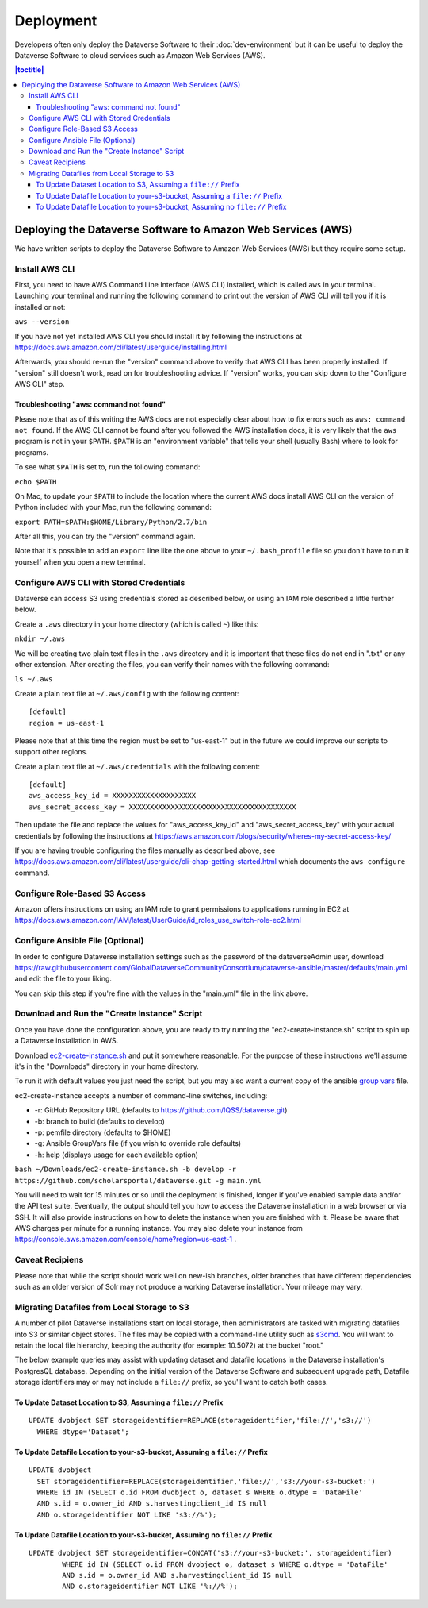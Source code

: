 ==========
Deployment
==========

Developers often only deploy the Dataverse Software to their :doc:`dev-environment` but it can be useful to deploy the Dataverse Software to cloud services such as Amazon Web Services (AWS).

.. contents:: |toctitle|
	:local:

Deploying the Dataverse Software to Amazon Web Services (AWS)
-------------------------------------------------------------

We have written scripts to deploy the Dataverse Software to Amazon Web Services (AWS) but they require some setup.

Install AWS CLI
~~~~~~~~~~~~~~~

First, you need to have AWS Command Line Interface (AWS CLI) installed, which is called ``aws`` in your terminal. Launching your terminal and running the following command to print out the version of AWS CLI will tell you if it is installed or not:

``aws --version``

If you have not yet installed AWS CLI you should install it by following the instructions at https://docs.aws.amazon.com/cli/latest/userguide/installing.html

Afterwards, you should re-run the "version" command above to verify that AWS CLI has been properly installed. If "version" still doesn't work, read on for troubleshooting advice. If "version" works, you can skip down to the "Configure AWS CLI" step.

Troubleshooting "aws: command not found"
^^^^^^^^^^^^^^^^^^^^^^^^^^^^^^^^^^^^^^^^

Please note that as of this writing the AWS docs are not especially clear about how to fix errors such as ``aws: command not found``. If the AWS CLI cannot be found after you followed the AWS installation docs, it is very likely that the ``aws`` program is not in your ``$PATH``. ``$PATH`` is an "environment variable" that tells your shell (usually Bash) where to look for programs.

To see what ``$PATH`` is set to, run the following command:

``echo $PATH``

On Mac, to update your ``$PATH`` to include the location where the current AWS docs install AWS CLI on the version of Python included with your Mac, run the following command:

``export PATH=$PATH:$HOME/Library/Python/2.7/bin``

After all this, you can try the "version" command again.

Note that it's possible to add an ``export`` line like the one above to your ``~/.bash_profile`` file so you don't have to run it yourself when you open a new terminal.

Configure AWS CLI with Stored Credentials
~~~~~~~~~~~~~~~~~~~~~~~~~~~~~~~~~~~~~~~~~

Dataverse can access S3 using credentials stored as described below, or using an IAM role described a little further below.

Create a ``.aws`` directory in your home directory (which is called ``~``) like this:

``mkdir ~/.aws``

We will be creating two plain text files in the ``.aws`` directory and it is important that these files do not end in ".txt" or any other extension. After creating the files, you can verify their names with the following command:

``ls ~/.aws``

Create a plain text file at ``~/.aws/config`` with the following content::

        [default]
        region = us-east-1

Please note that at this time the region must be set to "us-east-1" but in the future we could improve our scripts to support other regions.

Create a plain text file at ``~/.aws/credentials`` with the following content::

        [default]
        aws_access_key_id = XXXXXXXXXXXXXXXXXXXX
        aws_secret_access_key = XXXXXXXXXXXXXXXXXXXXXXXXXXXXXXXXXXXXXXXX

Then update the file and replace the values for "aws_access_key_id" and "aws_secret_access_key" with your actual credentials by following the instructions at https://aws.amazon.com/blogs/security/wheres-my-secret-access-key/

If you are having trouble configuring the files manually as described above, see https://docs.aws.amazon.com/cli/latest/userguide/cli-chap-getting-started.html which documents the ``aws configure`` command.

Configure Role-Based S3 Access
~~~~~~~~~~~~~~~~~~~~~~~~~~~~~~

Amazon offers instructions on using an IAM role to grant permissions to applications running in EC2 at https://docs.aws.amazon.com/IAM/latest/UserGuide/id_roles_use_switch-role-ec2.html

Configure Ansible File (Optional)
~~~~~~~~~~~~~~~~~~~~~~~~~~~~~~~~~

In order to configure Dataverse installation settings such as the password of the dataverseAdmin user, download https://raw.githubusercontent.com/GlobalDataverseCommunityConsortium/dataverse-ansible/master/defaults/main.yml and edit the file to your liking.

You can skip this step if you're fine with the values in the "main.yml" file in the link above.

Download and Run the "Create Instance" Script
~~~~~~~~~~~~~~~~~~~~~~~~~~~~~~~~~~~~~~~~~~~~~

Once you have done the configuration above, you are ready to try running the "ec2-create-instance.sh" script to spin up a Dataverse installation in AWS.

Download `ec2-create-instance.sh`_ and put it somewhere reasonable. For the purpose of these instructions we'll assume it's in the "Downloads" directory in your home directory.

.. _ec2-create-instance.sh: https://raw.githubusercontent.com/GlobalDataverseCommunityConsortium/dataverse-ansible/master/ec2/ec2-create-instance.sh

To run it with default values you just need the script, but you may also want a current copy of the ansible `group vars <https://raw.githubusercontent.com/GlobalDataverseCommunityConsortium/dataverse-ansible/master/defaults/main.yml>`_ file.

ec2-create-instance accepts a number of command-line switches, including:

* -r: GitHub Repository URL (defaults to https://github.com/IQSS/dataverse.git)
* -b: branch to build (defaults to develop)
* -p: pemfile directory (defaults to $HOME)
* -g: Ansible GroupVars file (if you wish to override role defaults)
* -h: help (displays usage for each available option)

``bash ~/Downloads/ec2-create-instance.sh -b develop -r https://github.com/scholarsportal/dataverse.git -g main.yml``

You will need to wait for 15 minutes or so until the deployment is finished, longer if you've enabled sample data and/or the API test suite. Eventually, the output should tell you how to access the Dataverse installation in a web browser or via SSH. It will also provide instructions on how to delete the instance when you are finished with it. Please be aware that AWS charges per minute for a running instance. You may also delete your instance from https://console.aws.amazon.com/console/home?region=us-east-1 .

Caveat Recipiens
~~~~~~~~~~~~~~~~

Please note that while the script should work well on new-ish branches, older branches that have different dependencies such as an older version of Solr may not produce a working Dataverse installation. Your mileage may vary.


Migrating Datafiles from Local Storage to S3
~~~~~~~~~~~~~~~~~~~~~~~~~~~~~~~~~~~~~~~~~~~~

A number of pilot Dataverse installations start on local storage, then administrators are tasked with migrating datafiles into S3 or similar object stores. The files may be copied with a command-line utility such as `s3cmd <https://s3tools.org/s3cmd>`_. You will want to retain the local file hierarchy, keeping the authority (for example: 10.5072) at the bucket "root."

The below example queries may assist with updating dataset and datafile locations in the Dataverse installation's PostgresQL database. Depending on the initial version of the Dataverse Software and subsequent upgrade path, Datafile storage identifiers may or may not include a ``file://`` prefix, so you'll want to catch both cases.

To Update Dataset Location to S3, Assuming a ``file://`` Prefix
^^^^^^^^^^^^^^^^^^^^^^^^^^^^^^^^^^^^^^^^^^^^^^^^^^^^^^^^^^^^^^^

::

  UPDATE dvobject SET storageidentifier=REPLACE(storageidentifier,'file://','s3://')
    WHERE dtype='Dataset';

To Update Datafile Location to your-s3-bucket, Assuming a ``file://`` Prefix
^^^^^^^^^^^^^^^^^^^^^^^^^^^^^^^^^^^^^^^^^^^^^^^^^^^^^^^^^^^^^^^^^^^^^^^^^^^^

::

  UPDATE dvobject
    SET storageidentifier=REPLACE(storageidentifier,'file://','s3://your-s3-bucket:')
    WHERE id IN (SELECT o.id FROM dvobject o, dataset s WHERE o.dtype = 'DataFile'
    AND s.id = o.owner_id AND s.harvestingclient_id IS null
    AND o.storageidentifier NOT LIKE 's3://%');

To Update Datafile Location to your-s3-bucket, Assuming no ``file://`` Prefix
^^^^^^^^^^^^^^^^^^^^^^^^^^^^^^^^^^^^^^^^^^^^^^^^^^^^^^^^^^^^^^^^^^^^^^^^^^^^^

::

  UPDATE dvobject SET storageidentifier=CONCAT('s3://your-s3-bucket:', storageidentifier)
	  WHERE id IN (SELECT o.id FROM dvobject o, dataset s WHERE o.dtype = 'DataFile'
	  AND s.id = o.owner_id AND s.harvestingclient_id IS null
	  AND o.storageidentifier NOT LIKE '%://%');
